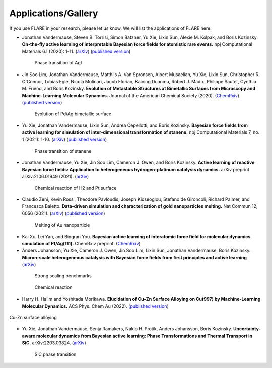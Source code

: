 Applications/Gallery
====================

If you use FLARE in your research, please let us know.
We will list the applications of FLARE here.

- Jonathan Vandermause, Steven B. Torrisi, Simon Batzner, Yu Xie, Lixin Sun, Alexie M. Kolpak, and Boris Kozinsky. **On-the-fly active learning of interpretable Bayesian force fields for atomistic rare events.** npj Computational Materials 6.1 (2020): 1-11. (`arXiv <https://arxiv.org/abs/1904.02042>`_) (`published version <https://www.nature.com/articles/s41524-020-0283-z>`_)

.. figure:: https://media.springernature.com/full/springer-static/image/art%3A10.1038%2Fs41524-020-0283-z/MediaObjects/41524_2020_283_Fig5_HTML.png
    :figwidth: 80 %
    :align: center

    Phase transition of AgI

- Jin Soo Lim, Jonathan Vandermause, Matthijs A. Van Spronsen, Albert Musaelian, Yu Xie, Lixin Sun, Christopher R. O'Connor, Tobias Egle, Nicola Molinari, Jacob Florian, Kaining Duanmu, Robert J. Madix, Philippe Sautet, Cynthia M. Friend, and Boris Kozinsky. **Evolution of Metastable Structures at Bimetallic Surfaces from Microscopy and Machine-Learning Molecular Dynamics.** Journal of the American Chemical Society (2020). (`ChemRxiv <https://chemrxiv.org/articles/preprint/Evolution_of_Metastable_Structures_in_Bimetallic_Catalysts_from_Microscopy_and_Machine-Learning_Molecular_Dynamics/11811660/4>`_) (`published version <https://pubs.acs.org/doi/abs/10.1021/jacs.0c06401>`_)

.. figure:: https://www.researchgate.net/profile/Jin-Soo-Lim/publication/339087657/figure/fig3/AS:856047187132427@1581108962681/Frames-of-MD-simulation-showing-the-evolution-of-a-Pd-91-island-on-Ag111-at-500-K-over_W640.jpg
    :figwidth: 80 %
    :align: center

    Evolution of Pd/Ag bimetallic surface

- Yu Xie, Jonathan Vandermause, Lixin Sun, Andrea Cepellotti, and Boris Kozinsky. **Bayesian force fields from active learning for simulation of inter-dimensional transformation of stanene.** npj Computational Materials 7, no. 1 (2021): 1-10. (`arXiv <https://arxiv.org/abs/2008.11796>`_) (`published version <https://www.nature.com/articles/s41524-021-00510-y>`_)

.. figure:: https://media.springernature.com/full/springer-static/image/art%3A10.1038%2Fs41524-021-00510-y/MediaObjects/41524_2021_510_Fig4_HTML.png
    :figwidth: 80 %
    :align: center

    Phase transition of stanene

- Jonathan Vandermause, Yu Xie, Jin Soo Lim, Cameron J. Owen, and Boris Kozinsky. **Active learning of reactive Bayesian force fields: Application to heterogeneous hydrogen-platinum catalysis dynamics.** arXiv preprint arXiv:2106.01949 (2021). (`arXiv <https://arxiv.org/abs/2106.01949>`_)

.. figure:: https://ar5iv.labs.arxiv.org/html/2106.01949/assets/x4.png
    :figwidth: 80 %
    :align: center

    Chemical reaction of H2 and Pt surface

- Claudio Zeni, Kevin Rossi, Theodore Pavloudis, Joseph Kioseoglou, Stefano de Gironcoli, Richard Palmer, and Francesca Baletto. **Data-driven simulation and characterization of gold nanoparticles melting.** Nat Commun 12, 6056 (2021). (`arXiv <https://arxiv.org/abs/2107.00330>`_) (`published version <https://www.nature.com/articles/s41467-021-26199-7>`_)

.. figure:: https://media.springernature.com/full/springer-static/image/art%3A10.1038%2Fs41467-021-26199-7/MediaObjects/41467_2021_26199_Fig3_HTML.png
    :figwidth: 80 %
    :align: center

    Melting of Au nanoparticle

- Kai Xu, Lei Yan, and Bingran You. **Bayesian active learning of interatomic force field for molecular dynamics simulation of Pt/Ag(111).** ChemRxiv preprint. (`ChemRxiv <https://chemrxiv.org/engage/chemrxiv/article-details/61c57cf0d6dcc24e3b437905>`_)

- Anders Johansson, Yu Xie, Cameron J. Owen, Jin Soo Lim, Lixin Sun, Jonathan Vandermause, Boris Kozinsky. **Micron-scale heterogeneous catalysis with Bayesian force fields from first principles and active learning** (`arXiv <https://arxiv.org/abs/2204.12573>`_)

.. figure:: https://i.imgur.com/CPCrgWl.png
    :figwidth: 80 %
    :align: center

    Strong scaling benchmarks

.. figure:: https://i.imgur.com/p2UeYBo.png
    :figwidth: 80 %
    :align: center

    Chemical reaction

- Harry H. Halim and Yoshitada Morikawa. **Elucidation of Cu–Zn Surface Alloying on Cu(997) by Machine-Learning Molecular Dynamics.** ACS Phys. Chem Au (2022). (`published version <https://pubs.acs.org/doi/10.1021/acsphyschemau.2c00017>`_)

.. figure:: https://pbs.twimg.com/media/FVYfta1VUAA0Ya8.jpg
    :figwidth 80 %
    :align: center

    Cu-Zn surface alloying

- Yu Xie, Jonathan Vandermause, Senja Ramakers, Nakib H. Protik, Anders Johansson, Boris Kozinsky. **Uncertainty-aware molecular dynamics from Bayesian active learning: Phase Transformations and Thermal Transport in SiC.** arXiv:2203.03824. (`arXiv <https://arxiv.org/abs/2203.03824>`_)

.. figure:: https://d3i71xaburhd42.cloudfront.net/775fb27655f25e1b1ff46ce9bda5f77a3c86abdf/8-Figure3-1.png
    :figwidth: 80 %
    :align: center

    SiC phase transition
